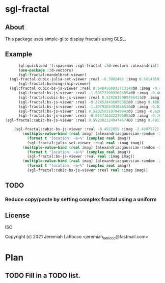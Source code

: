 
* sgl-fractal
** About
This package uses simple-gl to display fractals using GLSL.

** Example
#+begin_src lisp
        (ql:quickload '(:spacenav :sgl-fractal :3d-vectors :alexandria))
        (use-package :3d-vectors)
        (sgl-fractal:mandelbrot-viewer)
    (sgl-fractal:cubic-julia-set-viewer :real -0.3002491 :imag 0.6814959)
        (sgl-fractal:burning-ship-viewer)
    (sgl:fractal:cubic-bs-js-viewer :real 0.5484568031713148d0 :imag -0.49384509731658854d0)
        (sgl-fractal:bs-js-viewer :real -1.5057239992026854d0 :imag -0.4609143758687352d0)
        (sgl-fractal:cubic-bs-js-viewer :real 0.5292035989496411d0 :imag -0.5279432657162864d0)
        (sgl-fractal:bs-js-viewer :real -0.328528436850382d0 :imag 0.18830130447285628d0)
        (sgl-fractal:bs-js-viewer :real -1.2979205493836528d0 :imag -0.025842545896878462d0)
        (sgl-fractal:bs-js-viewer :real 0.5202565197049642d0 :imag -0.6287315930374843d0)
        (sgl-fractal:bs-js-viewer :real -0.9147363222395052d0 :imag -0.1615519494159263d0)
  (sgl-fractal:cubic-bs-js-viewer :real 0.5923823240474674D0 :imag 0.49177080397132106D0)

      (sgl-fractal:cubic-bs-js-viewer :real -0.4922855 :imag -2.4807572)
          (multiple-value-bind (real imag) (alexandria:gaussian-random -2.0 2.0)
            (format t "location: ~a~%" (complex real imag))
            (sgl-fractal:julia-set-viewer :real real :imag imag))
          (multiple-value-bind (real imag) (alexandria:gaussian-random -2.0 2.0)
            (format t "location: ~a~%" (complex real imag))
            (sgl-fractal:bs-js-viewer :real real :imag imag))
          (multiple-value-bind (real imag) (alexandria:gaussian-random -2.0 2.0)
            (format t "location: ~a~%" (complex real imag))
            (sgl-fractal:cubic-bs-js-viewer :real real :imag imag))

#+end_src

#+RESULTS:

** TODO
*** Reduce copy/paste by setting complex fractal using a uniform

** License
ISC


Copyright (c) 2021 Jeremiah LaRocco <jeremiah_larocco@fastmail.com>




* Plan
** TODO Fill in a TODO list.
